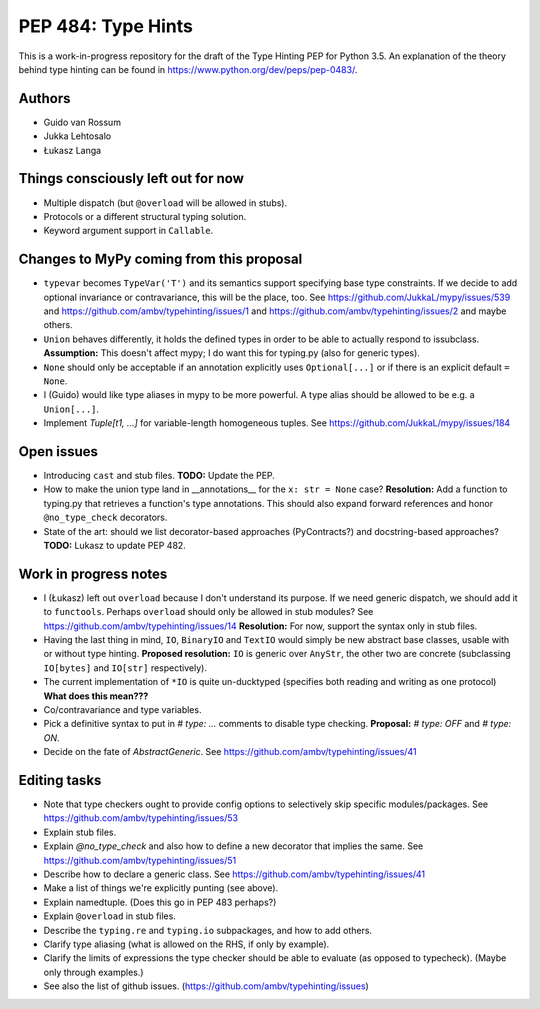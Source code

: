 ===================
PEP 484: Type Hints
===================

This is a work-in-progress repository for the draft of the Type Hinting
PEP for Python 3.5.  An explanation of the theory behind type hinting
can be found in https://www.python.org/dev/peps/pep-0483/.

Authors
-------

* Guido van Rossum

* Jukka Lehtosalo

* Łukasz Langa


Things consciously left out for now
-----------------------------------

* Multiple dispatch (but ``@overload`` will be allowed in stubs).

* Protocols or a different structural typing solution.

* Keyword argument support in ``Callable``.


Changes to MyPy coming from this proposal
-----------------------------------------

* ``typevar`` becomes ``TypeVar('T')`` and its semantics support
  specifying base type constraints. If we decide to add optional
  invariance or contravariance, this will be the place, too. See
  https://github.com/JukkaL/mypy/issues/539 and
  https://github.com/ambv/typehinting/issues/1 and
  https://github.com/ambv/typehinting/issues/2 and maybe others.

* ``Union`` behaves differently, it holds the defined types in order
  to be able to actually respond to issubclass.
  **Assumption:** This doesn't affect mypy; I do want this for
  typing.py (also for generic types).

* ``None`` should only be acceptable if an annotation explicitly uses
  ``Optional[...]`` or if there is an explicit default ``= None``.

* I (Guido) would like type aliases in mypy to be more powerful.  A
  type alias should be allowed to be e.g. a ``Union[...]``.

* Implement `Tuple[t1, ...]` for variable-length homogeneous tuples.
  See https://github.com/JukkaL/mypy/issues/184


Open issues
-----------

* Introducing ``cast`` and stub files.  **TODO:** Update the PEP.

* How to make the union type land in __annotations__ for the ``x: str
  = None`` case?  **Resolution:** Add a function to typing.py that
  retrieves a function's type annotations.  This should also expand
  forward references and honor ``@no_type_check`` decorators.

* State of the art: should we list decorator-based approaches
  (PyContracts?) and docstring-based approaches?  **TODO:** Lukasz to
  update PEP 482.


Work in progress notes
----------------------

* I (Łukasz) left out ``overload`` because I don't understand its
  purpose. If we need generic dispatch, we should add it to
  ``functools``.  Perhaps ``overload`` should only be allowed in stub
  modules?  See https://github.com/ambv/typehinting/issues/14
  **Resolution:** For now, support the syntax only in stub files.

* Having the last thing in mind, ``IO``, ``BinaryIO`` and ``TextIO``
  would simply be new abstract base classes, usable with or without type
  hinting.  **Proposed resolution:** ``IO`` is generic over ``AnyStr``,
  the other two are concrete (subclassing ``IO[bytes]`` and ``IO[str]``
  respectively).

* The current implementation of ``*IO`` is quite un-ducktyped (specifies
  both reading and writing as one protocol)
  **What does this mean???**

* Co/contravariance and type variables.

* Pick a definitive syntax to put in `# type: ...` comments to disable
  type checking.  **Proposal:** `# type: OFF` and `# type: ON`.

* Decide on the fate of `AbstractGeneric`.
  See https://github.com/ambv/typehinting/issues/41

Editing tasks
-------------

* Note that type checkers ought to provide config options to
  selectively skip specific modules/packages.
  See https://github.com/ambv/typehinting/issues/53

* Explain stub files.

* Explain `@no_type_check` and also how to define a new decorator that
  implies the same.  See https://github.com/ambv/typehinting/issues/51

* Describe how to declare a generic class.
  See https://github.com/ambv/typehinting/issues/41

* Make a list of things we're explicitly punting (see above).

* Explain namedtuple.  (Does this go in PEP 483 perhaps?)

* Explain ``@overload`` in stub files.

* Describe the ``typing.re`` and ``typing.io`` subpackages, and how to
  add others.

* Clarify type aliasing (what is allowed on the RHS, if only by example).

* Clarify the limits of expressions the type checker should be able to
  evaluate (as opposed to typecheck).  (Maybe only through examples.)

* See also the list of github issues.  (https://github.com/ambv/typehinting/issues)
